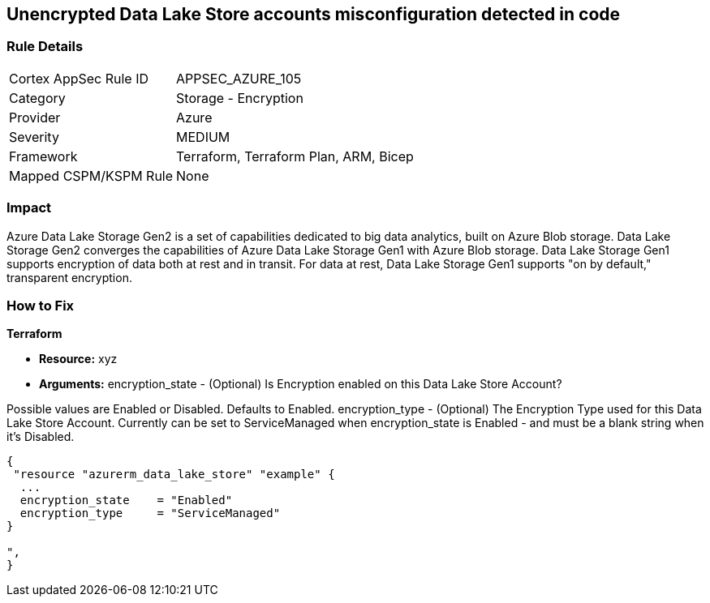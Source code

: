 == Unencrypted Data Lake Store accounts misconfiguration detected in code


=== Rule Details

[cols="1,2"]
|===
|Cortex AppSec Rule ID |APPSEC_AZURE_105
|Category |Storage - Encryption
|Provider |Azure
|Severity |MEDIUM
|Framework |Terraform, Terraform Plan, ARM, Bicep
|Mapped CSPM/KSPM Rule |None
|===


=== Impact
Azure Data Lake Storage Gen2 is a set of capabilities dedicated to big data analytics, built on Azure Blob storage.
Data Lake Storage Gen2 converges the capabilities of Azure Data Lake Storage Gen1 with Azure Blob storage.
Data Lake Storage Gen1 supports encryption of data both at rest and in transit.
For data at rest, Data Lake Storage Gen1 supports "on by default," transparent encryption.

=== How to Fix


*Terraform* 


* *Resource:* xyz
* *Arguments:* encryption_state - (Optional) Is Encryption enabled on this Data Lake Store Account?

Possible values are Enabled or Disabled.
Defaults to Enabled.
encryption_type - (Optional) The Encryption Type used for this Data Lake Store Account.
Currently can be set to ServiceManaged when encryption_state is Enabled - and must be a blank string when it's Disabled.


[source,go]
----
{
 "resource "azurerm_data_lake_store" "example" {
  ...
  encryption_state    = "Enabled"
  encryption_type     = "ServiceManaged"
}

",
}
----

